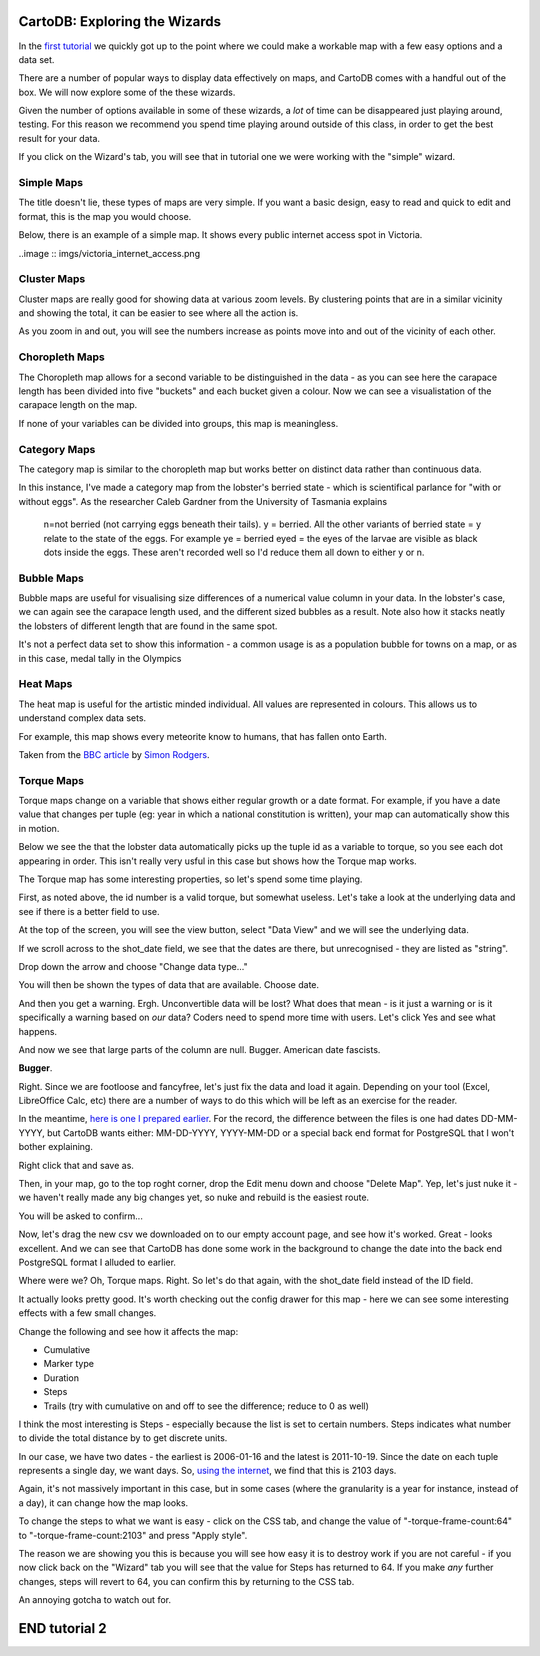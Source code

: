 ==============================
CartoDB: Exploring the Wizards
==============================

In the `first tutorial <cartodb-first_steps.rst>`_ we quickly got up to the 
point where we could make a workable map with a few easy options and a data 
set. 

There are a number of popular ways to display data effectively on maps, and 
CartoDB comes with a handful out of the box. We will now explore some of the 
these wizards. 

Given the number of options available in some of these wizards, a *lot* of time
can be disappeared just playing around, testing. For this reason we recommend 
you spend time playing around outside of this class, in order to get the best 
result for your data. 

If you click on the Wizard's tab, you will see that in tutorial one we were 
working with the "simple" wizard.

Simple Maps
===========

The title doesn't lie, these types of maps are very simple. If you want a basic design, easy to read and quick to edit and format, this is the map you would choose. 

Below, there is an example of a simple map. It shows every public internet access spot in Victoria.

..image :: imgs/victoria_internet_access.png


Cluster Maps
============

Cluster maps are really good for showing data at various zoom levels. By 
clustering points that are in a similar vicinity and showing the total, it can
be easier to see where all the action is. 

As you zoom in and out, you will see the numbers increase as points move into
and out of the vicinity of each other.

.. image:: imgs/lobsters_as_clustermap.png


Choropleth Maps
===============

The Choropleth map allows for a second variable to be distinguished in the data - 
as you can see here the carapace length has been divided into five "buckets"
and each bucket given a colour. Now we can see a visualistation of the carapace
length on the map.

.. image:: imgs/choropleth_config.png

.. image:: imgs/lobsters_choroplethmap.png

If none of your variables can be divided into groups, this map is meaningless.  


Category Maps
=============

The category map is similar to the choropleth map but works better on distinct
data rather than continuous data.

In this instance, I've made a category map from the lobster's berried state - 
which is scientifical parlance for "with or without eggs". As the researcher 
Caleb Gardner from the University of Tasmania explains


    n=not berried (not carrying eggs beneath their tails).  y = berried.  All the other variants of berried state = y relate to the state of the eggs.  For example ye = berried eyed = the eyes of the larvae are visible as black dots inside the eggs.  These aren't recorded well so I'd reduce them all down to either y or n.  

.. image:: imgs/lobster_categorymap.png


Bubble Maps
===========

Bubble maps are useful for visualising size differences of a numerical value 
column in your data. In the lobster's case, we can again see the carapace
length used, and the different sized bubbles as a result. Note also how it 
stacks neatly the lobsters of different length that are found in the same 
spot.

.. image:: imgs/lobster_bubblemap.png


It's not a perfect data set to show this information - a common usage is as a
population bubble for towns on a map, or as in this case, medal tally in the 
Olympics

.. image:: https://visualign.files.wordpress.com/2012/08/2012londonresults.png

Heat Maps
==========

The heat map is useful for the artistic minded individual. All values are represented in colours. This allows us to understand complex data sets.
 
For example, this map shows every meteorite know to humans, that has fallen onto Earth. 

.. image :: imgs/Meteorites_in_Aus.png


Taken from the `BBC article <http://www.theguardian.com/news/datablog/interactive/2013/feb/15/meteorite-fall-map>`_ by `Simon Rodgers <https://simonrogers.cartodb.com/maps>`_. 
    

Torque Maps
===========

Torque maps change on a variable that shows either regular growth or a date 
format. For example, if you have a date value that changes per tuple (eg: year 
in which a national constitution is written), your map can automatically show
this in motion. 

Below we see the that the lobster data automatically picks up the tuple id as a
variable to torque, so you see each dot appearing in order. This isn't really 
very usful in this case but shows how the Torque map works.

.. image:: imgs/recorded.gif

The Torque map has some interesting properties, so let's spend some time 
playing.

First, as noted above, the id number is a valid torque, but somewhat useless. 
Let's take a look at the underlying data and see if there is a better field to 
use.

At the top of the screen, you will see the view button, select "Data View" and
we will see the underlying data.

.. image:: imgs/cartodb_view.png

If we scroll across to the shot_date field, we see that the dates are there, 
but unrecognised - they are listed as "string".

.. image:: imgs/cartodb_data_types.png

Drop down the arrow and choose "Change data type..."

.. image:: imgs/cartodb_data_change.png

You will then be shown the types of data that are available. Choose date.

.. image:: imgs/cartodb_data_type_choice.png

And then you get a warning. Ergh. Unconvertible data will be lost? What does 
that mean - is it just a warning or is it specifically a warning based on *our*
data? Coders need to spend more time with users. Let's click Yes and see
what happens.

.. image:: imgs/cartodb_data_warning.png

And now we see that large parts of the column are null. Bugger. American date
fascists.

.. image:: imgs/cartodb_data_destroyed.png

**Bugger**.

Right. Since we are footloose and fancyfree, let's just fix the data and load 
it again. Depending on your tool (Excel, LibreOffice Calc, etc) there are a 
number of ways to do this which will be left as an exercise for the reader.

In the meantime, `here is one I prepared earlier <https://raw.githubusercontent.com/datakid/cartodb/master/data/lobsters_taroona_2006-2010_cleaned_dates.csv>`_. 
For the record, the difference between the files is one had dates DD-MM-YYYY, 
but CartoDB wants either: MM-DD-YYYY, YYYY-MM-DD or a special back end format
for PostgreSQL that I won't bother explaining. 

Right click that and save as. 

Then, in your map, go to the top roght corner, drop the Edit menu down and 
choose "Delete Map". Yep, let's just nuke it - we haven't really made any big
changes yet, so nuke and rebuild is the easiest route.

.. image:: imgs/cartodb_delete.png

You will be asked to confirm...

.. image:: imgs/cartodb_delete_confirm.png

Now, let's drag the new csv we downloaded on to our empty account page, and see
how it's worked. Great - looks excellent. And we can see that CartoDB has done 
some work in the background to change the date into the back end PostgreSQL 
format I alluded to earlier. 

.. image:: imgs/cartodb_date_correct.png

Where were we? Oh, Torque maps. Right. So let's do that again, with the 
shot_date field instead of the ID field.

It actually looks pretty good. It's worth checking out the config drawer for 
this map - here we can see some interesting effects with a few small changes.

Change the following and see how it affects the map:

* Cumulative
* Marker type
* Duration
* Steps
* Trails (try with cumulative on and off to see the difference; reduce to 0 as 
  well)

I think the most interesting is Steps - especially because the list is set to 
certain numbers. Steps indicates what number to divide the total distance by
to get discrete units.

In our case, we have two dates - the earliest is 2006-01-16 and the latest is
2011-10-19. Since the date on each tuple represents a single day, we want days.
So, `using the internet <http://www.timeanddate.com/date/durationresult.html?d1=16&m1=01&y1=2006&d2=19&m2=10&y2=2011&ti=on>`_, 
we find that this is 2103 days.

Again, it's not massively important in this case, but in some cases (where the
granularity is a year for instance, instead of a day), it can change how the
map looks.

To change the steps to what we want is easy - click on the CSS tab, and change
the value of "-torque-frame-count:64" to "-torque-frame-count:2103" and press 
"Apply style".

.. image:: imgs/cartodb_css.png

The reason we are showing you this is because you will see how easy it is to 
destroy work if you are not careful - if you now click back on the "Wizard" tab
you will see that the value for Steps has returned to 64. If you make *any* 
further changes, steps will revert to 64, you can confirm this by returning to 
the CSS tab.

An annoying gotcha to watch out for.



==============
END tutorial 2 
==============





